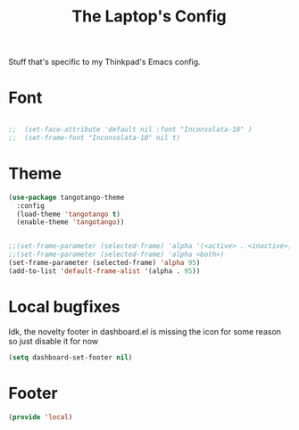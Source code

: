 #+TITLE: The Laptop's Config

Stuff that's specific to my Thinkpad's Emacs config.


* Font

#+BEGIN_SRC emacs-lisp

;;  (set-face-attribute 'default nil :font "Inconsolata-10" )
;;  (set-frame-font "Inconsolata-10" nil t)

#+END_SRC

* Theme
#+BEGIN_SRC emacs-lisp
  (use-package tangotango-theme
    :config
    (load-theme 'tangotango t)
    (enable-theme 'tangotango))


  ;;(set-frame-parameter (selected-frame) 'alpha '(<active> . <inactive>))
  ;;(set-frame-parameter (selected-frame) 'alpha <both>)
  (set-frame-parameter (selected-frame) 'alpha 95)
  (add-to-list 'default-frame-alist '(alpha . 95))

#+End_SRC

* Local bugfixes

Idk, the novelty footer in dashboard.el is missing the icon for some reason so just disable it for now
#+BEGIN_SRC emacs-lisp
  (setq dashboard-set-footer nil)
#+END_SRC
* Footer
#+BEGIN_SRC emacs-lisp
  (provide 'local)
#+END_SRC
